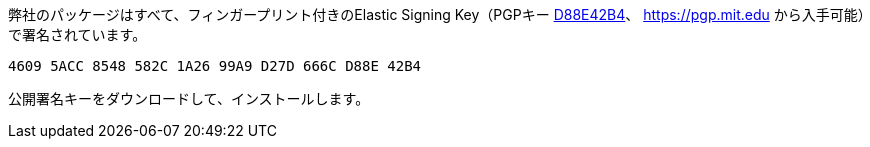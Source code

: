 弊社のパッケージはすべて、フィンガープリント付きのElastic Signing Key（PGPキー https://pgp.mit.edu/pks/lookup?op=vindex&search=0xD27D666CD88E42B4[D88E42B4]、 https://pgp.mit.edu から入手可能）で署名されています。

    4609 5ACC 8548 582C 1A26 99A9 D27D 666C D88E 42B4

公開署名キーをダウンロードして、インストールします。
